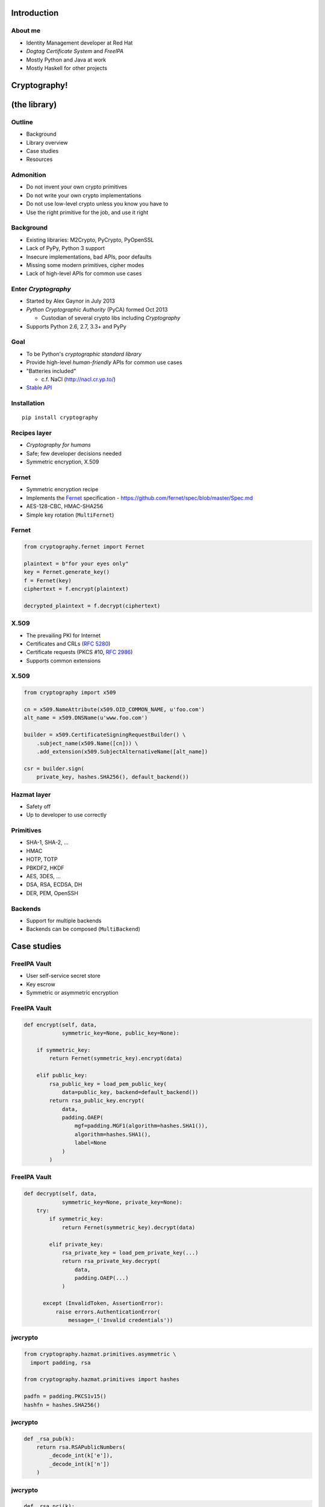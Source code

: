 ..
  Copyright 2015  Red Hat, Inc.

  This work is licensed under the Creative Commons Attribution 4.0
  International License. To view a copy of this license, visit
  http://creativecommons.org/licenses/by/4.0/.


************
Introduction
************

About me
========

- Identity Management developer at Red Hat

- *Dogtag Certificate System* and *FreeIPA*

- Mostly Python and Java at work

- Mostly Haskell for other projects


*************
Cryptography!
*************

*************
(the library)
*************

Outline
=======

- Background

- Library overview

- Case studies

- Resources


Admonition
==========

- Do not invent your own crypto primitives

- Do not write your own crypto implementations

- Do not use low-level crypto unless you know you have to

- Use the right primitive for the job, and use it right


Background
==========

- Existing libraries: M2Crypto, PyCrypto, PyOpenSSL

- Lack of PyPy, Python 3 support

- Insecure implementations, bad APIs, poor defaults

- Missing some modern primitives, cipher modes

- Lack of high-level APIs for common use cases


Enter *Cryptography*
====================

- Started by Alex Gaynor in July 2013

- *Python Cryptographic Authority* (PyCA) formed Oct 2013

  - Custodian of several crypto libs including *Cryptography*

- Supports Python 2.6, 2.7, 3.3+ and PyPy


Goal
====

- To be Python's *cryptographic standard library*

- Provide high-level *human-friendly* APIs for common use cases

- "Batteries included"

  - c.f. NaCl (http://nacl.cr.yp.to/)

- `Stable API <https://cryptography.io/en/latest/api-stability/>`_


Installation
============

::

  pip install cryptography


Recipes layer
=============

- *Cryptography for humans*

- Safe; few developer decisions needed

- Symmetric encryption, X.509


Fernet
======

- Symmetric encryption recipe

- Implements the Fernet_ specification
  - https://github.com/fernet/spec/blob/master/Spec.md

- AES-128-CBC, HMAC-SHA256

- Simple key rotation (``MultiFernet``)

.. _Fernet: https://github.com/fernet/spec/blob/master/Spec.md


Fernet
======

.. code:: python

    from cryptography.fernet import Fernet

    plaintext = b"for your eyes only"
    key = Fernet.generate_key()
    f = Fernet(key)
    ciphertext = f.encrypt(plaintext)

    decrypted_plaintext = f.decrypt(ciphertext)


X.509
=====

- The prevailing PKI for Internet

- Certificates and CRLs (`RFC 5280`_)

- Certificate requests (PKCS #10, `RFC 2986`_)

- Supports common extensions

.. _RFC 5280: https://tools.ietf.org/html/rfc5280
.. _RFC 2986: https://tools.ietf.org/html/rfc2986


X.509
=====

.. code:: python

    from cryptography import x509

    cn = x509.NameAttribute(x509.OID_COMMON_NAME, u'foo.com')
    alt_name = x509.DNSName(u'www.foo.com')

    builder = x509.CertificateSigningRequestBuilder() \
        .subject_name(x509.Name([cn])) \
        .add_extension(x509.SubjectAlternativeName([alt_name])

    csr = builder.sign(
        private_key, hashes.SHA256(), default_backend())


Hazmat layer
============

- Safety off

- Up to developer to use correctly


Primitives
==========

- SHA-1, SHA-2, ...

- HMAC

- HOTP, TOTP

- PBKDF2, HKDF

- AES, 3DES, ...

- DSA, RSA, ECDSA, DH

- DER, PEM, OpenSSH


Backends
========

- Support for multiple backends

- Backends can be composed (``MultiBackend``)


************
Case studies
************

FreeIPA Vault
=============

- User self-service secret store

- Key escrow

- Symmetric or asymmetric encryption

FreeIPA Vault
=============

.. code:: python

    def encrypt(self, data,
                symmetric_key=None, public_key=None):

        if symmetric_key:
            return Fernet(symmetric_key).encrypt(data)

        elif public_key:
            rsa_public_key = load_pem_public_key(
                data=public_key, backend=default_backend())
            return rsa_public_key.encrypt(
                data,
                padding.OAEP(
                    mgf=padding.MGF1(algorithm=hashes.SHA1()),
                    algorithm=hashes.SHA1(),
                    label=None
                )
            )

FreeIPA Vault
=============

.. code:: python

    def decrypt(self, data,
                symmetric_key=None, private_key=None):
        try:
            if symmetric_key:
                return Fernet(symmetric_key).decrypt(data)

            elif private_key:
                rsa_private_key = load_pem_private_key(...)
                return rsa_private_key.decrypt(
                    data,
                    padding.OAEP(...)
                )

          except (InvalidToken, AssertionError):
              raise errors.AuthenticationError(
                  message=_('Invalid credentials'))


jwcrypto
========

.. code:: python

    from cryptography.hazmat.primitives.asymmetric \
      import padding, rsa

    from cryptography.hazmat.primitives import hashes

    padfn = padding.PKCS1v15()
    hashfn = hashes.SHA256()

jwcrypto
========

.. code:: python

    def _rsa_pub(k):
        return rsa.RSAPublicNumbers(
            _decode_int(k['e']),
            _decode_int(k['n'])
        )

jwcrypto
========

.. code:: python

    def _rsa_pri(k):
        return rsa.RSAPrivateNumbers(
            _decode_int(k['p']),
            _decode_int(k['q']),
            _decode_int(k['d']),
            _decode_int(k['dp']),
            _decode_int(k['dq']),
            _decode_int(k['qi']),
            _rsa_pub(k)
        )


jwcrypto
========

.. code:: python

    def sign(key, payload):
        private_key = _rsa_pri(key)

        # get an AsymmetricSignatureContext
        signer = private_key.signer(padfn, hashfn)
        signer.update(payload)

        signature = signer.finalize()
        return signature


jwcrypto
========

.. code:: python

    def verify(key, payload, signature):
        public_key = _rsa_pub(key)

        # get an AsymmetricVerificationContext
        verifier = public_key.verifier(signature, padfn, hashfn)
        verifier.update(payload)

        # in invalid, raises
        # cryptography.exceptions.InvalidSignature
        #
        verifier.verify()


Security
========

- No memory wiping

- Has not been formally audited

- OpenSSL statically linked on Windows

- Use ``os.urandom`` for randomness


Conclusion
==========

- Avoid low-level crypto where possible

- *Cryptography* has:
  - high-level APIs for common use cases
  - most of the primitives you're ever likely to need

- Consider making it *your* crypto standard library

- If *Cryptography* doesn't meet your needs...
  - are you doing the right thing?
  - contribute!


Resources
=========

Docs:
  https://cryptography.io/

Code:
  https://github.com/pyca/cryptography

Mailing list:
  ``cryptography-dev@python.org``

IRC:
  ``#cryptography-dev`` (Freenode)

Course:
  https://www.crypto101.io/


Fin
===

Copyright 2015  Red Hat, Inc.

This work is licensed under the Creative Commons Attribution 4.0
International License. To view a copy of this license, visit
http://creativecommons.org/licenses/by/4.0/.

Slides
  https://github.com/frasertweedale/talks/
Email
  ``ftweedal@redhat.com``
Twitter
  ``@hackuador``

